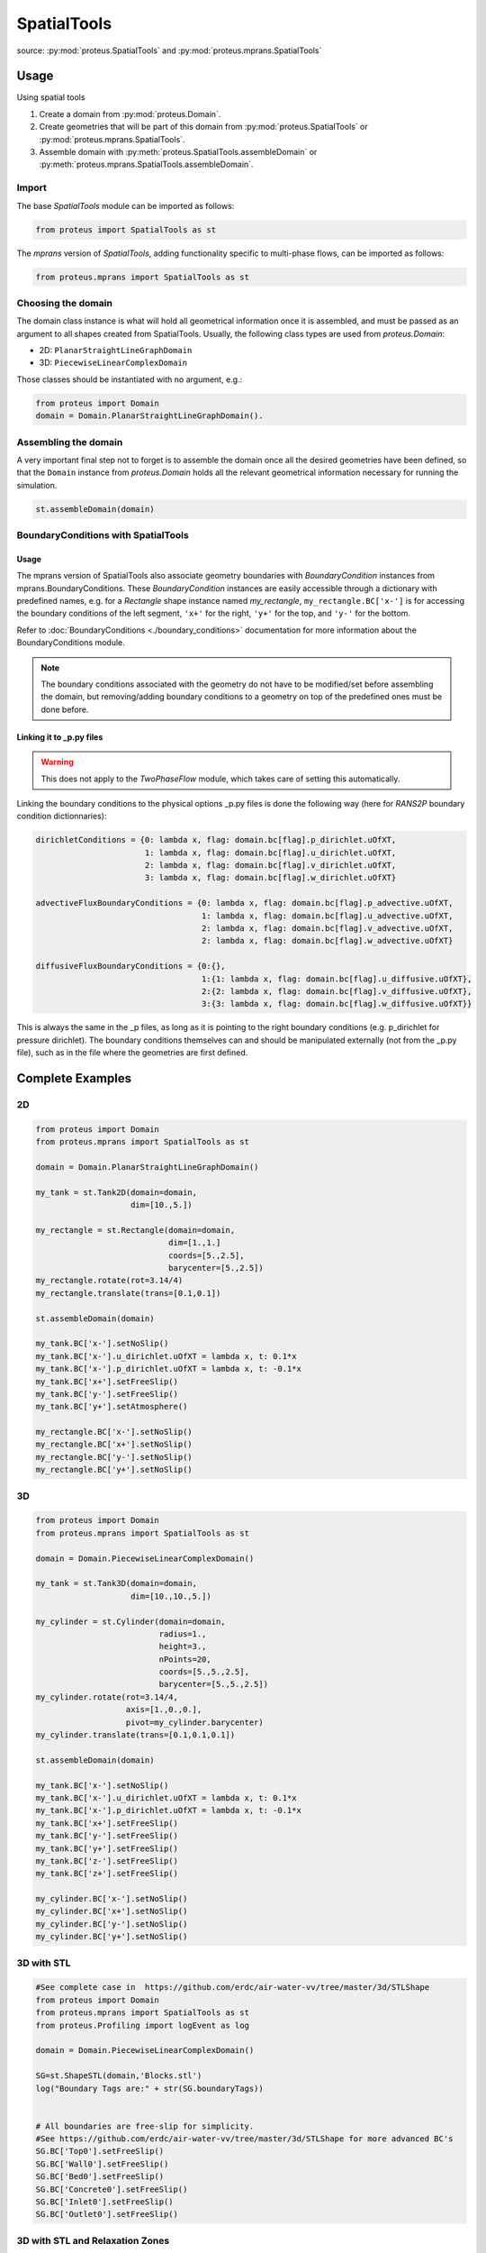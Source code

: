 .. _spatial_tools:

SpatialTools
************

source: :py:mod:`proteus.SpatialTools` and
:py:mod:`proteus.mprans.SpatialTools`

Usage
=====

Using spatial tools

#. Create a domain from :py:mod:`proteus.Domain`.
#. Create geometries that will be part of this domain from
   :py:mod:`proteus.SpatialTools` or :py:mod:`proteus.mprans.SpatialTools`.
#. Assemble domain with :py:meth:`proteus.SpatialTools.assembleDomain` or :py:meth:`proteus.mprans.SpatialTools.assembleDomain`.

Import
------

The base `SpatialTools` module can be imported as follows:

.. code-block:: python

   from proteus import SpatialTools as st

The `mprans` version of `SpatialTools`, adding functionality specific to
multi-phase flows, can be imported as follows:

.. code-block:: python

   from proteus.mprans import SpatialTools as st

Choosing the domain
-------------------

The domain class instance is what will hold all geometrical information once it
is assembled, and must be passed as an argument to all shapes created from
SpatialTools. Usually, the following class types are used from
`proteus.Domain`:

* 2D: ``PlanarStraightLineGraphDomain``
* 3D: ``PiecewiseLinearComplexDomain``

Those classes should be instantiated with no argument, e.g.:

.. code-block:: python

   from proteus import Domain
   domain = Domain.PlanarStraightLineGraphDomain().

Assembling the domain
---------------------

A very important final step not to forget is to assemble the domain once
all the desired geometries have been defined, so that the ``Domain`` instance
from `proteus.Domain` holds all the relevant geometrical information necessary
for running the simulation.

.. code-block:: python

   st.assembleDomain(domain)

BoundaryConditions with SpatialTools
------------------------------------

Usage
^^^^^

The mprans version of SpatialTools also associate geometry boundaries with
`BoundaryCondition` instances from mprans.BoundaryConditions. These
`BoundaryCondition` instances are easily accessible through a dictionary with
predefined names, e.g. for a `Rectangle` shape instance named `my_rectangle`,
``my_rectangle.BC['x-']`` is for accessing the boundary conditions of the left
segment, ``'x+'`` for the right, ``'y+'`` for the top, and ``'y-'`` for the
bottom.

Refer to :doc:`BoundaryConditions <./boundary_conditions>` documentation for
more information about the BoundaryConditions module.

.. note::

   The boundary conditions associated with the geometry do not have to be
   modified/set before assembling the domain, but removing/adding boundary
   conditions to a geometry on top of the predefined ones must be done before.

Linking it to _p.py files
^^^^^^^^^^^^^^^^^^^^^^^^^

.. warning::

   This does not apply to the `TwoPhaseFlow` module, which takes care of
   setting this automatically.

Linking the boundary conditions to the physical options _p.py files is done the following way (here for `RANS2P` boundary condition dictionnaries):

.. code-block:: python

   dirichletConditions = {0: lambda x, flag: domain.bc[flag].p_dirichlet.uOfXT,
                          1: lambda x, flag: domain.bc[flag].u_dirichlet.uOfXT,
                          2: lambda x, flag: domain.bc[flag].v_dirichlet.uOfXT,
                          3: lambda x, flag: domain.bc[flag].w_dirichlet.uOfXT}

   advectiveFluxBoundaryConditions = {0: lambda x, flag: domain.bc[flag].p_advective.uOfXT,
                                      1: lambda x, flag: domain.bc[flag].u_advective.uOfXT,
                                      2: lambda x, flag: domain.bc[flag].v_advective.uOfXT,
                                      2: lambda x, flag: domain.bc[flag].w_advective.uOfXT}

   diffusiveFluxBoundaryConditions = {0:{},
                                      1:{1: lambda x, flag: domain.bc[flag].u_diffusive.uOfXT},
                                      2:{2: lambda x, flag: domain.bc[flag].v_diffusive.uOfXT},
                                      3:{3: lambda x, flag: domain.bc[flag].w_diffusive.uOfXT}}

This is always the same in the _p files, as long as it is pointing to the right
boundary conditions (e.g. p_dirichlet for pressure dirichlet). The boundary
conditions themselves can and should be manipulated externally (not from the
_p.py file), such as in the file where the geometries are first defined.


Complete Examples
=================

2D
---

.. code-block:: python

   from proteus import Domain
   from proteus.mprans import SpatialTools as st

   domain = Domain.PlanarStraightLineGraphDomain()

   my_tank = st.Tank2D(domain=domain,
                       dim=[10.,5.])

   my_rectangle = st.Rectangle(domain=domain,
                               dim=[1.,1.]
                               coords=[5.,2.5],
                               barycenter=[5.,2.5])
   my_rectangle.rotate(rot=3.14/4)
   my_rectangle.translate(trans=[0.1,0.1])

   st.assembleDomain(domain)

   my_tank.BC['x-'].setNoSlip()
   my_tank.BC['x-'].u_dirichlet.uOfXT = lambda x, t: 0.1*x
   my_tank.BC['x-'].p_dirichlet.uOfXT = lambda x, t: -0.1*x
   my_tank.BC['x+'].setFreeSlip()
   my_tank.BC['y-'].setFreeSlip()
   my_tank.BC['y+'].setAtmosphere()

   my_rectangle.BC['x-'].setNoSlip()
   my_rectangle.BC['x+'].setNoSlip()
   my_rectangle.BC['y-'].setNoSlip()
   my_rectangle.BC['y+'].setNoSlip()
   

3D
---

.. code-block:: python

   from proteus import Domain
   from proteus.mprans import SpatialTools as st

   domain = Domain.PiecewiseLinearComplexDomain()

   my_tank = st.Tank3D(domain=domain,
                       dim=[10.,10.,5.])

   my_cylinder = st.Cylinder(domain=domain,
                             radius=1.,
                             height=3.,
                             nPoints=20,
                             coords=[5.,5.,2.5],
                             barycenter=[5.,5.,2.5])
   my_cylinder.rotate(rot=3.14/4,
                      axis=[1.,0.,0.],
                      pivot=my_cylinder.barycenter)
   my_cylinder.translate(trans=[0.1,0.1,0.1])

   st.assembleDomain(domain)

   my_tank.BC['x-'].setNoSlip()
   my_tank.BC['x-'].u_dirichlet.uOfXT = lambda x, t: 0.1*x
   my_tank.BC['x-'].p_dirichlet.uOfXT = lambda x, t: -0.1*x
   my_tank.BC['x+'].setFreeSlip()
   my_tank.BC['y-'].setFreeSlip()
   my_tank.BC['y+'].setFreeSlip()
   my_tank.BC['z-'].setFreeSlip()
   my_tank.BC['z+'].setFreeSlip()

   my_cylinder.BC['x-'].setNoSlip()
   my_cylinder.BC['x+'].setNoSlip()
   my_cylinder.BC['y-'].setNoSlip()
   my_cylinder.BC['y+'].setNoSlip()

3D with STL
-----------

.. code-block:: python

   #See complete case in  https://github.com/erdc/air-water-vv/tree/master/3d/STLShape
   from proteus import Domain
   from proteus.mprans import SpatialTools as st
   from proteus.Profiling import logEvent as log

   domain = Domain.PiecewiseLinearComplexDomain()

   SG=st.ShapeSTL(domain,'Blocks.stl')
   log("Boundary Tags are:" + str(SG.boundaryTags))


   # All boundaries are free-slip for simplicity.
   #See https://github.com/erdc/air-water-vv/tree/master/3d/STLShape for more advanced BC's
   SG.BC['Top0'].setFreeSlip()
   SG.BC['Wall0'].setFreeSlip()
   SG.BC['Bed0'].setFreeSlip()
   SG.BC['Concrete0'].setFreeSlip()
   SG.BC['Inlet0'].setFreeSlip()
   SG.BC['Outlet0'].setFreeSlip()
   
3D with STL and Relaxation Zones
--------------------------------

.. code-block:: python

   #See complete case in  https://github.com/erdc/air-water-vv/tree/master/3d/STLShape_Zones
   from proteus import Domain
   from proteus.mprans import SpatialTools as st
   from proteus.Profiling import logEvent as log

   domain = Domain.PiecewiseLinearComplexDomain()

   SG=st.ShapeSTL(domain,'NWT.stl')
   log("Boundary Tags are:" + str(SG.boundaryTags))

   SG.regions=np.array([[-13., 2.5, 0.], [-3., 2.5, 0.], [9., 2.5, 0.]]
   SG.regionFlags=np.array([1, 2, 3])

   # All external boundaries are free-slip for simplicity.
   SG.BC['Top0'].setFreeSlip()
   SG.BC['Wall0'].setFreeSlip()
   SG.BC['Bed0'].setFreeSlip()
   SG.BC['Concrete0'].setFreeSlip()
   SG.BC['Top_Gen'].setFreeSlip()
   SG.BC['Bed_Gen'].setFreeSlip()
   SG.BC['Wall_Gen'].setFreeSlip()
   SG.BC['Top_Abs'].setFreeSlip()
   SG.BC['Bed_Abs'].setFreeSlip()
   SG.BC['Wall_Abs'].setFreeSlip()
   
   SG.BC['Inlet0'].setNonMaterial()
   SG.BC['Outlet0'].setNonMaterial()
   
   SG.setGenerationZones(flags=1,
                         epsFact_solid=2.,
                         center=np.array([-13., 2.5, 0.]),
                         orientation=np.array([1., 0., 0.]),
                         waves=wave,
                         dragAlpha=dragAlpha,
                         vert_axis=1,
                         smoothing=smoothing,
                         )

   SG.setAbsorptionZones(flags=3,
                         epsFact_solid=4.,
                         center=np.array([9., 2.5, 0.]),
                         orientation=np.array([-1., 0., 0.]),
                         dragAlpha=dragAlpha,
                         vert_axis=1
                         )


   SG.BC['Inlet_Gen'].setUnsteadyTwoPhaseVelocityInlet(wave=wave,
                                                       vert_axis=1,
                                                       smoothing=3.*opts.he,
                                                       orientation=np.array([-1.,0.,0.]),
                                                       vof_air=1.,
                                                       vof_water=0.)

    SG.BC['Outlet_Abs'].setHydrostaticPressureOutletWithDepth(seaLevel= opts.mwl,
                                                              rhoUp=opts.rho_1,
                                                              rhoDown=opts.rho_0,
                                                              g=opts.g,
                                                              refLevel=xTop,
                                                              smoothing=smoothing,
                                                              orientation=np.array([1.,0.,0.]),
                                                              vert_axis=1)


Classes
=======


Base classes
------------

The following classes are accessible with an import from `proteus.SpatialTools`
and/or `proteus.mprans.SpatialTools`. Importing them from the mprans module
adds functionality such as the possibility to set multi-phase flow boundary
conditions and relaxation zones.

This is the same procedure as creating a `Domain` from scratch, with the added
benefit of being able to add more shapes to the domain as separate instances
and easy access to boundary conditions.

CustomShape
^^^^^^^^^^^

The most flexible type of shape, where everything is defined by the user. Any
geometry can be created with this. The minimum arguments necessary for setting
a custom geometry in 2D are: ``domain``, ``boundaryTags``, ``vertices``,
``vertexFlags``, ``segments``, and ``segmentFlags``. In 3D, the necessary
arguments are: ``domain``, ``boundaryTags``, ``vertices``, ``vertexFlags``,
``facets``, and ``facetFlags``. For additional arguments, please refer to the
source code in `proteus.SpatialTools`.

.. code-block:: python

   boundaryTags = {'my_tag1': 1,
                   'my_tag2': 2,
                   'my_tag3': 3}
   vertices = [[0.,0.],
               [1.,0.],
               [1.,1.],
               [0.,1.]]
   vertexFlags = [boundaryTags['my_tag1'],
                  boundaryTags['my_tag1'],
                  boundaryTags['my_tag2'],
                  boundaryTags['my_tag2']]
   segments = [[0, 1],
               [1, 2],
               [2, 3],
               [3, 0]]
   # flags can also be set from numbers included in the boundaryTags dictionary
   segmentFlags = [1, 2, 3, 2]
   my_customshape = st.CustomShape(domain=domain,
                                   vertices=vertices,
                                   vertexFlags=vertexFlags,
                                   segments=segments,
                                   segmentFlags=segmentFlags,
                                   boundaryTags=boundaryTags)
   my_customshape.BC['my_tag1'].setNoSlip()

Rectangle
^^^^^^^^^

A simple rectangular shape.

.. code-block:: python

    my_rectangle = st.Rectangle(domain=domain,
                                dim=[10.,2.],
                                coords=[5.,1.],
                                barycenter=[5.,1.])

Circle
^^^^^^

A simple circular shape.

.. code-block:: python

    my_circle = st.Circle(domain=domain,
                          radius=5.,
                          coords=[5.,5.],
                          barycenter=[5.,5.],
                          nPoints=20)

Cuboid
^^^^^^

A simple cuboidal shape.

.. code-block:: python

    my_cuboid = st.Cuboid(domain=domain,
                          dim=[10.,10.,2.],
                          coords=[5.,5.],
                          barycenter=[5.,5.])

Cylinder
^^^^^^^^

A simple cylindrical shape.

.. code-block:: python

    my_cylinder = st.Circle(domain=domain,
                            radius=5.,
                            height=10.
                            nPoints=20,
                            coords=[5.,5.,7.5],
                            barycenter=[5.,5.,7.5])

Sphere
^^^^^^

A simple spherical shape.

.. code-block:: python

    my_sphere = st.Sphere(domain=domain,
                          radius=5.,
                          coords=[2.,2.],
                          barycenter=[2.,2.],
                          nSectors=10)

ShapeSTL
^^^^^^^^

For importing STL geometries. It needs a `.stl` ASCII file, and does not
currently work with binary files. The STL geometry is converted in a Proteus
readable format, automatically creating vertices and facets, and a single
boundary tag/flag for the whole STL geometry.

.. code-block:: python

    my_stl = st.ShapeSTL(domain=domain,
                         filename='path/to/my/file.stl')

The function has the capability of reading multi-block stl ASCII files. Multiblock files can be created by concatenating multiple STL files containing a single geometry block into one file. You can do this quickly in a bash shell as follows:

.. code-block:: bash 

   cat file_1.stl file_2.stl file_3.stl > block.stl 

.. code-block:: bash 
 
   solid block0 
   ... 
   facet normal ni nj nk 
      outer loop 
        vertex v1x v1y v1z 
        vertex v2x v2y v2z 
        vertex v3x v3y v3z 
        endloop 
   endfacet 
   ... 
   endsolid 
   solid block1 
   ... 
   endsolid 
   ... 
   solid blockFinal 
   ... 
   endsolid 
  
When reading the block stl file, the ``ShapeSTL`` class will read also the stl blocks and, in addition to vertices and facets, tags for boundaryTags, vertices and facets will be assigned. The names of boundaries are given according to the naming of the blocks. E.g. block0 will form boundary block0 etc. 

The user should be able to mesh a whole domain, as long as the STL files create a watertight domain. A simple example of setting up a 3D domain is given in the beginning of this section and the air-water-vv repository https://github.com/erdc/air-water-vv/blob/master/3d/STLShape/
 
ShapeSTL also provides the capability to incorporate relaxation zones for wave genearation and absorption. The STL file must be generated with this in mind as additional definition of STL blocks is required. Internal blocks to designate the boundary of absorbtion zone and main tank are required. As these create a line intersection of at least three blocks, the user must take care to ensure the vertices are coincident in all three blocks. Each region is tagged, which allows the relaxation zone to be defined. A simple example of setting up a 3D domain with relaxation zones is given in the beginning of this section and the air-water-vv repository https://github.com/erdc/air-water-vv/blob/master/3d/STLShape_Zones/

mprans specific
---------------

The following classes are for use with multi-phase flow and can only be
imported from `proteus.mprans.SpatialTools`.


Tank2D
^^^^^^

The `Tank2D` class can be used to create a rectangular tank. This class allows
for "sponge layers", or "relaxation zones" that are usually used for wave
absorption or wave generation to get rid of reflected waves in the domain. The
lower left corner of the tank is at the origin `[0.,0.]` when created (but it
can still be translated later on), and sponge layers extend outwards of the
numerical tank. A `Tank2D` of dimensions [10.,2.] and sponge layers of
length 3. on both sides will have a total domain size of [16,2], spanning
from x=-3 to x=13.

.. code-block:: python

   my_tank = st.Tank2D(domain=domain,
                       dim=[10.,2.])
   # make sponge layers
   my_tank.setSponge(x_n=3., x_p=3.)
   # set absorption zone (x_p -> x+)
   my_tank.setAbsorptionZones(dragAlpha=1.e6,
                              x_p=True)
   # set generation zone
   from proteus import WaveTools as wt (x_n -> x-)
   my_wave = wt.MonochromaticWave()
   he = 0.01
   my_tank.setGenerationZones(dragAlpha=1.e6,
                              smoothing=3*he,
                              wave=wave,
                              x_n=True)
   # set boundary conditions
   my_tank.BC['y+'].setAtmosphere()
   my_tank.BC['y-'].setFreeSlip()
   my_tank.BC['x+'].setFreeSlip()
   my_tank.BC['x-'].setUnsteadyTwoPhaseVelocityInlet(wave=my_wave
                                                     smoothing=3*he)
   my_tank.BC['sponge'].setNonMaterial()

.. important::

   `Tank2D` instances should not be rotated as this can lead to problems with
   relaxation zones and boundary conditions.


Tank3D
^^^^^^

Very similar to the `Tank3D`, it is a cuboid for 3D domains with the
possibility of adding sponge layers.

.. code-block:: python

   my_tank = st.Tank2D(domain=domain,
                       dim=[10.,10., 2.])
   # make sponge layers
   my_tank.setSponge(x_n=3., x_p=3., y_p=3., y_n=3.)
   # set absorption zones
   my_tank.setAbsorptionZones(dragAlpha=1.e6,
                              x_p=True,
                              y_p=True,
                              y_n=True)
   # set generation zone
   from proteus import WaveTools as wt (x_n -> x-)
   my_wave = wt.MonochromaticWave()
   he = 0.01
   my_tank.setGenerationZones(dragAlpha=1.e6,
                              smoothing=3*he,
                              wave=wave,
                              x_n=True)
   # set boundary conditions
   my_tank.BC['z+'].setAtmosphere()
   my_tank.BC['z-'].setFreeSlip()
   my_tank.BC['y-'].setFreeSlip()
   my_tank.BC['x+'].setFreeSlip()
   my_tank.BC['x-'].setUnsteadyTwoPhaseVelocityInlet(wave=my_wave
                                                     smoothing=3*he)
   my_tank.BC['sponge'].setNonMaterial()

.. important::

   `Tank3D` instances should not be rotated as this can lead to problems with
   relaxation zones and boundary conditions.


TankWithObstacle2D
^^^^^^^^^^^^^^^^^^
